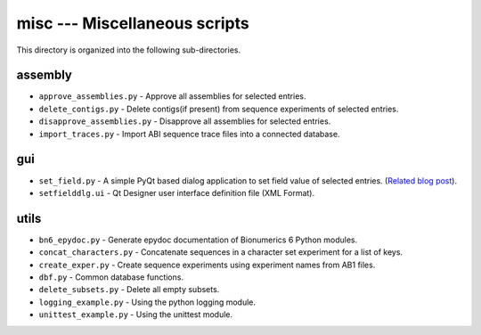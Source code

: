 misc --- Miscellaneous scripts
==============================
This directory is organized into the following sub-directories. 

assembly
--------
* ``approve_assemblies.py`` - Approve all assemblies for selected entries.
* ``delete_contigs.py`` - Delete contigs(if present) from sequence experiments 
  of selected entries.
* ``disapprove_assemblies.py`` - Disapprove all assemblies for selected entries.  
* ``import_traces.py`` - Import ABI sequence trace files into a connected 
  database.

gui
---
* ``set_field.py`` - A simple PyQt based dialog application to set field value of 
  selected entries. (`Related blog post <https://vimal.io/pyqt-interfaces-in-bionumerics-6/>`__).
* ``setfielddlg.ui`` - Qt Designer user interface definition file (XML Format).

utils
-----
* ``bn6_epydoc.py`` - Generate epydoc documentation of Bionumerics 6
  Python modules.
* ``concat_characters.py`` - Concatenate sequences in a character set 
  experiment for a list of keys.
* ``create_exper.py`` - Create sequence experiments using experiment names from 
  AB1 files.
* ``dbf.py`` - Common database functions.
* ``delete_subsets.py`` - Delete all empty subsets.
* ``logging_example.py`` - Using the python logging module.
* ``unittest_example.py`` - Using the unittest module.

